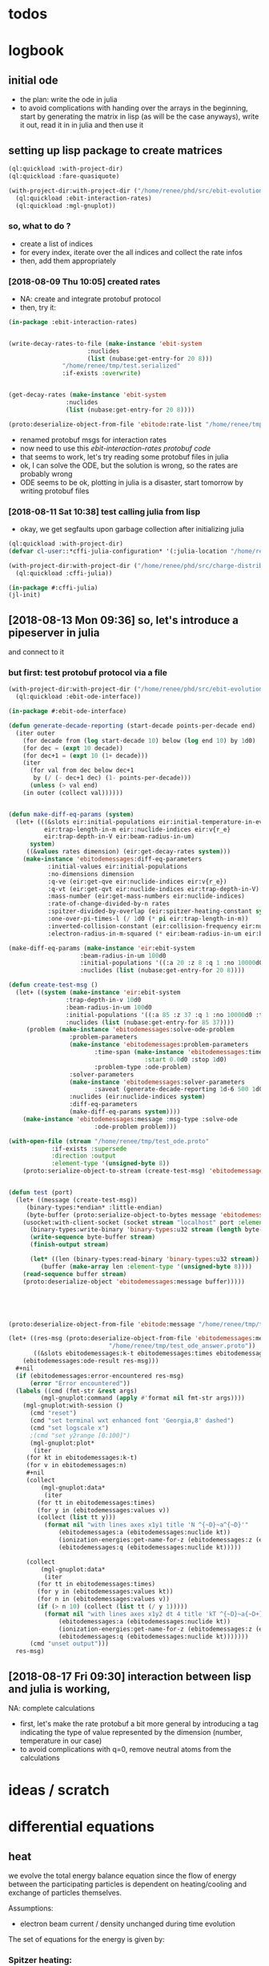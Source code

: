* todos 
* logbook
** initial ode
- the plan: write the ode in julia
- to avoid complications with handing over the arrays in the beginning, start by
  generating the matrix in lisp (as will be the case anyways), write it out, read it in in
  julia and then use it
** setting up lisp package to create matrices
#+BEGIN_SRC lisp :results none
(ql:quickload :with-project-dir)
(ql:quickload :fare-quasiquote)
#+END_SRC

#+BEGIN_SRC lisp :results none
(with-project-dir:with-project-dir ("/home/renee/phd/src/ebit-evolution.project/")
  (ql:quickload :ebit-interaction-rates)
  (ql:quickload :mgl-gnuplot))
#+END_SRC
*** so, what to do ?
- create a list of indices
- for every index, iterate over the all indices and collect the rate infos
- then, add them appropriately
*** [2018-08-09 Thu 10:05] created rates
- NA: create and integrate protobuf protocol
- then, try it:
#+BEGIN_SRC lisp :results none
(in-package :ebit-interaction-rates)


(write-decay-rates-to-file (make-instance 'ebit-system
					  :nuclides
					  (list (nubase:get-entry-for 20 8)))
			   "/home/renee/tmp/test.serialized"
			   :if-exists :overwrite)


(get-decay-rates (make-instance 'ebit-system
				:nuclides
				(list (nubase:get-entry-for 20 8))))

(proto:deserialize-object-from-file 'ebitode:rate-list "/home/renee/tmp/test.serialized")
#+END_SRC

- renamed protobuf msgs for interaction rates
- now need to use this [[ebit-interaction-rates protobuf code]]
- that seems to work, let's try reading some protobuf files in julia
- ok, I can solve the ODE, but the solution is wrong, so the rates are probably wrong
- ODE seems to be ok, plotting in julia is a disaster, start tomorrow by writing protobuf files
*** [2018-08-11 Sat 10:38] test calling julia from lisp
- okay, we get segfaults upon garbage collection after initializing julia
#+BEGIN_SRC lisp
(ql:quickload :with-project-dir)
(defvar cl-user::*cffi-julia-configuration* '(:julia-location "/home/renee/src/julia-d386e40c17/"))
#+END_SRC

#+RESULTS:
: *CFFI-JULIA-CONFIGURATION*

#+BEGIN_SRC lisp
(with-project-dir:with-project-dir ("/home/renee/phd/src/charge-distribution.project/")
  (ql:quickload :cffi-julia))
#+END_SRC

#+RESULTS:
| :CFFI-JULIA |

#+BEGIN_SRC lisp
(in-package #:cffi-julia)
(jl-init)
#+END_SRC

#+RESULTS:
: ; No value
** [2018-08-13 Mon 09:36] so, let's introduce a pipeserver in julia 
and connect to it 
*** but first: test protobuf protocol via a file
#+BEGIN_SRC lisp
(with-project-dir:with-project-dir ("/home/renee/phd/src/ebit-evolution.project/")
  (ql:quickload :ebit-ode-interface))
#+END_SRC

#+RESULTS:
| :EBIT-ODE-INTERFACE |

#+BEGIN_SRC lisp 
(in-package #:ebit-ode-interface)

(defun generate-decade-reporting (start-decade points-per-decade end)
  (iter outer
    (for decade from (log start-decade 10) below (log end 10) by 1d0)
    (for dec = (expt 10 decade))
    (for dec+1 = (expt 10 (1+ decade)))
    (iter
      (for val from dec below dec+1
	   by (/ (- dec+1 dec) (1- points-per-decade)))
      (unless (> val end)
	(in outer (collect val))))))


(defun make-diff-eq-params (system)
  (let+ (((&slots eir:initial-populations eir:initial-temperature-in-ev
		  eir:trap-length-in-m eir::nuclide-indices eir:v{r_e}
		  eir:trap-depth-in-V eir:beam-radius-in-um)
	  system)
	 ((&values rates dimension) (eir:get-decay-rates system)))
    (make-instance 'ebitodemessages:diff-eq-parameters
		   :initial-values eir:initial-populations
		   :no-dimensions dimension
		   :q-ve (eir:get-qve eir:nuclide-indices eir:v{r_e})
		   :q-vt (eir:get-qvt eir:nuclide-indices eir:trap-depth-in-V)
		   :mass-number (eir:get-mass-numbers eir:nuclide-indices)
		   :rate-of-change-divided-by-n rates
		   :spitzer-divided-by-overlap (eir:spitzer-heating-constant system eir:nuclide-indices)
		   :one-over-pi-times-l (/ 1d0 (* pi eir:trap-length-in-m))
		   :inverted-collision-constant (eir:collision-frequency eir:nuclide-indices)
		   :electron-radius-in-m-squared (* eir:beam-radius-in-um eir:beam-radius-in-um 1d-12))))

(make-diff-eq-params (make-instance 'eir:ebit-system
				    :beam-radius-in-um 100d0
				    :initial-populations '((:a 20 :z 8 :q 1 :no 10000d0 :temp-in-ev 5d0))
				    :nuclides (list (nubase:get-entry-for 20 8))))

(defun create-test-msg ()
  (let+ ((system (make-instance 'eir:ebit-system
				:trap-depth-in-v 10d0
				:beam-radius-in-um 100d0
				:initial-populations '((:a 85 :z 37 :q 1 :no 10000d0 :temp-in-ev 5d0))
				:nuclides (list (nubase:get-entry-for 85 37))))
	 (problem (make-instance 'ebitodemessages:solve-ode-problem
				 :problem-parameters
				 (make-instance 'ebitodemessages:problem-parameters
						:time-span (make-instance 'ebitodemessages:time-span
									  :start 0.0d0 :stop 1d0)
						:problem-type :ode-problem)
				 :solver-parameters
				 (make-instance 'ebitodemessages:solver-parameters
						:saveat (generate-decade-reporting 1d-6 500 1d0))
				 :nuclides (eir:nuclide-indices system)
				 :diff-eq-parameters
				 (make-diff-eq-params system))))
    (make-instance 'ebitodemessages:message :msg-type :solve-ode
					    :ode-problem problem)))

(with-open-file (stream "/home/renee/tmp/test_ode.proto"
			:if-exists :supersede
			:direction :output
			:element-type '(unsigned-byte 8))
    (proto:serialize-object-to-stream (create-test-msg) 'ebitodemessages:message :stream stream))


(defun test (port)
  (let+ ((message (create-test-msg))
	 (binary-types:*endian* :little-endian)
	 (byte-buffer (proto:serialize-object-to-bytes message 'ebitodemessages:message)))
    (usocket:with-client-socket (socket stream "localhost" port :element-type '(unsigned-byte 8))
      (binary-types:write-binary 'binary-types:u32 stream (length byte-buffer))
      (write-sequence byte-buffer stream)
      (finish-output stream)

      (let* ((len (binary-types:read-binary 'binary-types:u32 stream))
	     (buffer (make-array len :element-type '(unsigned-byte 8))))
	(read-sequence buffer stream)
	(proto:deserialize-object 'ebitodemessages:message buffer)))))





(proto:deserialize-object-from-file 'ebitode:message "/home/renee/tmp/test4.serialized")

(let+ ((res-msg (proto:deserialize-object-from-file 'ebitodemessages:message
						    "/home/renee/tmp/test_ode_answer.proto"))
       ((&slots ebitodemessages:k-t ebitodemessages:times ebitodemessages:n)
	(ebitodemessages:ode-result res-msg)))
  ,#+nil
  (if (ebitodemessages:error-encountered res-msg)
      (error "Error encountered"))
  (labels ((cmd (fmt-str &rest args)
	     (mgl-gnuplot:command (apply #'format nil fmt-str args))))
    (mgl-gnuplot:with-session ()
      (cmd "reset")
      (cmd "set terminal wxt enhanced font 'Georgia,8' dashed")
      (cmd "set logscale x")
      ;(cmd "set y2range [0:100]")
      (mgl-gnuplot:plot*
       (iter
	 (for kt in ebitodemessages:k-t)
	 (for v in ebitodemessages:n)
	 ,#+nil
	 (collect
	     (mgl-gnuplot:data*
	      (iter
		(for tt in ebitodemessages:times)
		(for y in (ebitodemessages:values v))
		(collect (list tt y)))
	      (format nil "with lines axes x1y1 title 'N ^{~D}~a^{~D}'"
		      (ebitodemessages:a (ebitodemessages:nuclide kt)) 
		      (ionization-energies:get-name-for-z (ebitodemessages:z (ebitodemessages:nuclide kt)))
		      (ebitodemessages:q (ebitodemessages:nuclide kt)))))

	 (collect
	     (mgl-gnuplot:data*
	      (iter
		(for tt in ebitodemessages:times)
		(for y in (ebitodemessages:values kt))
		(for n in (ebitodemessages:values v))
		(if (> n 10) (collect (list tt (/ y 1)))))
	      (format nil "with lines axes x1y2 dt 4 title 'kT ^{~D}~a{~D+}'"
		      (ebitodemessages:a (ebitodemessages:nuclide kt)) 
		      (ionization-energies:get-name-for-z (ebitodemessages:z (ebitodemessages:nuclide kt)))
		      (ebitodemessages:q (ebitodemessages:nuclide kt))))))) 
      (cmd "unset output")))
  res-msg)
#+END_SRC
** [2018-08-17 Fri 09:30] interaction between lisp and julia is working, 
NA: complete calculations
- first, let's make the rate protobuf a bit more general by introducing a tag indicating
  the type of value represented by the dimension (number, temperature in our case)
- to avoid complications with q=0, remove neutral atoms from the calculations
* ideas / scratch
* differential equations

** heat

we evolve the total energy balance equation since the flow of energy between the
participating particles is dependent on heating/cooling and exchange of particles
themselves. 

Assumptions:
- electron beam current / density unchanged during time evolution

The set of equations for the energy is given by:
#+NAME: eq:energy-balance
\begin{equation}
  \frac{d}{dt} \left[ \frac{3}{2} N_iT_i \right] = 
  \frac{d}{dt} \left[ \frac{3}{2}N_iT_i \right]^{Spitzer} + 
  \frac{d}{dt} \left[ \frac{3}{2}N_iT_i \right]^{Exchange} + 
  \frac{d}{dt} \left[ \frac{3}{2}N_iT_i \right]^{Escape} 
\end{equation}

*** Spitzer heating:
Spitzer heating is given by:
\begin{equation}
  \frac{d}{dt} E^{Spitzer} =
  f_{e,i}N_iJ_e \frac{eq_i^2\ln\Lambda_{e,i}}{4\pi\epsilon_0^2m_iv_e^2} =
  f_{e,i}N_i\ln\Lambda_{e,i}\cdot 1.569\cdot10^{15}\frac{J_e\hat{q}^{2}_i}{\mu_iv_e^2}\ \left[ \frac{eV}{s}  \right]         
\end{equation}

with the electron-ion Coulomb logrithm assumed to be $ln\Lambda_{e,i} = 10$ and the
current density $J_e$ given in A/cm^2 and the electron speed v_e given in cm/s:

*** Escape cooling
\begin{equation}
\left[\frac{dE}{dt}\right]^{escape}
       = - \left( \frac{2}{3}E_{i} + N_iq_iV_t \right)R_i^{Esc}
\end{equation}

*** Heat exchange  
\begin{equation}
  \left[\frac{dE}{dt} \right]^{\mathrm{exchange}}
  = N_i\sum_{j,\alpha}f_{i,j}\tau_{i,j}^{-1}k(T_j-T_i)
  =  \frac{2}{3}\sum_{j,\alpha}\tau_{i,j}^{-1}f_{i,j}\left( E_{j} - E_{i} \right)
\end{equation}

*** overlap factor
the overlap factor is defined as:

#+NAME: eq:overlap-factor
\begin{equation}
  f_{e,i} = \left( \frac{r_e}{r_i} \right)^2	
\end{equation}

and the characteristic radius $r_i$ given as:

#+NAME: eq:ion-characteristic-radius
\begin{equation}
  r_i =
  \begin{cases}
    r_e\sqrt{\frac{k_bT_i}{q_ieV_e}}, & \text{if}\ q_ieV_e > k_bT_i \\
    r_e\exp{\left[ \frac{k_bT_i}{2q_ieV_e}-\frac{1}{2} \right]}, & \text{if}\ q_ieV_e \leq k_bT_i \\
  \end{cases}
\end{equation}

ignoring the difference and assuming the 1/x dpendence, we define the
overlap as:

#+NAME: eq:overlap-used
\begin{equation}
  	f_{e,i} = \frac{q_iV_e}{k_bT_i} = \frac{3}{2}q_iV_e\frac{N_i}{E_i}
\end{equation}

using the same simplification we arrive for the ion-ion overlap, at:

#+NAME: eq:ion-ion-overlap
\begin{equation}
  	f_{i,j} = \frac{N_jq_jE_i}{N_iq_iE_j}
\end{equation}

*** density
\begin{equation}
n_i \left( E_i, N_i \right) = \frac{q_iV_e}{L\pi r^2_e}\cdot \frac{N_i^2}{E_i}
\end{equation}

*** ion relaxation time:
#+NAME: eq:ion-relaxation-time
\begin{equation}
  \tau_{ij} = \frac{3(2\pi)^{3/2}\epsilon_0m_im_j}{2q^{2}_iq^2_jn_j\ln\Lambda_{ij}}
  \left( \frac{kT_i}{m_i} + \frac{kT_j}{m_j} \right)^{3/2}
\end{equation}

#+NAME: eq:
\begin{equation}
  \tau_{ij} = 7.37\cdot10^{12}\frac{A_iA_j}{\hat{q}_i^2\hat{q}_j^2n_j\ln\Lambda_{i,j}}
  \times \left( \frac{kT_i}{A_i} + \frac{kT_j}{A_j} \right)^{3/2} \left[ s \right]
  = 4.01\cdot10^{12}\frac{A_iA_j}{\hat{q}_i^2\hat{q}_j^2n_j\ln\Lambda_{i,j}}
  \times \left( \frac{E_i}{N_iA_i} + \frac{E_j}{N_jA_j} \right)^{3/2} \left[ s \right].
\end{equation}


*** Rate of escape
#+NAME: eq:rate-axial-escape
\begin{equation}
  R_i^{Esc} = \frac{3}{\sqrt{3}}\nu_i \frac{e^{-\omega_i}}{\omega_i}, 
\end{equation}
where $\nu_i = \sum_{j,\alpha}f_{i,j}\tau^{-1}_{i,j}$ is the Coulomb collision frequency
for ions of charge state $q_i$ with /all/ other ion species and $\omega_i$ is given by:
#+NAME: eq:ebit-omega-i
\begin{equation}
  \omega_i= \frac{q_iV_t}{kT_i} = \frac{3N_iq_iV_t}{2E_i},  
\end{equation}  

** todos
*** TODO include charge exchange


* Performance enhancements with julia
** TODO look at split ODE types
http://docs.juliadiffeq.org/stable/types/split_ode_types.html
** TODO look at DiffEqOperators
http://docs.juliadiffeq.org/stable/features/diffeq_operator.html


* reusable stuff
** ebit-ode-msg protobuf code
#+BEGIN_SRC shell :results none
export PATH="$PATH:/home/renee/.julia/packages/ProtoBuf/w5yif/plugin/"
export JULIA=~/src/julia-0.7.0/bin/julia 
protoc -I /home/renee/phd/src/ebit-evolution.project/ebit-ode-msg/ \
        --julia_out=/home/renee/phd/src/ebit-evolution.project/ebit-ode-server/\
        /home/renee/phd/src/ebit-evolution.project/ebit-ode-msg/ebit-ode-messages.proto
#+END_SRC

#+RESULTS:

* documentation
** ODE matrix formulation


